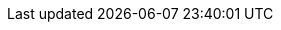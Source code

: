 // project settings (from pom-file)
// user data
:proj_user: ollily
:proj_user_org: The-oGlow
:proj_author: Oliver Glowa
:proj_user_email: coding at glowa-net dot com
:proj_vcs_url: https://gitlab.com
:proj_author_url: {proj_vcs_url}/{proj_user}[{proj_author}]
:proj_year: 2020

// organization
:org_name: oGlow
:org_url: http://www.glowa-net.com
:org_email:

// module data
:proj_gitgroup: the-oglow
:proj_group: com.glowa-net.maven.tools
:proj_module: unit-extension
:proj_version: [latest release]
:proj_description: Some useful extensions for unit testings.
:proj_id_codacy: dba747d3491447a5a0ccb938af70e6c1
:proj_id_coverity: -1
:proj_id_openssf: 6559
